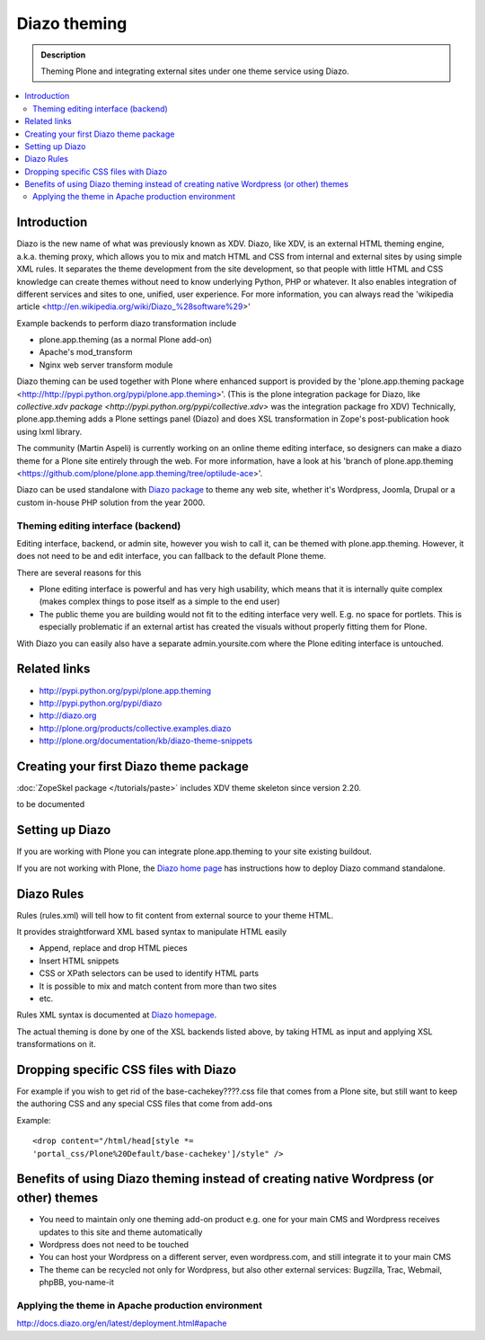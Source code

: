 ======================
 Diazo theming
======================

.. admonition:: Description

    Theming Plone and integrating external sites under one theme service
    using Diazo.

.. contents :: :local:

Introduction
-------------

Diazo is the new name of what was previously known as XDV.
Diazo, like XDV, is an external HTML theming engine, a.k.a. theming proxy, which allows 
you to mix and match HTML and CSS from internal and external sites 
by using simple XML rules. It separates the theme development from the site development, 
so that people with little HTML and CSS knowledge can create themes
without need to know underlying Python, PHP or whatever. It also enables
integration of different services and sites to one, unified, user experience. 
For more information, you can always read the 'wikipedia article <http://en.wikipedia.org/wiki/Diazo_%28software%29>'

Example backends to perform diazo transformation include 

* plone.app.theming (as a normal Plone add-on)

* Apache's mod_transform

* Nginx web server transform module

Diazo theming can be used together with Plone where enhanced support is provided
by the 'plone.app.theming package <http://http://pypi.python.org/pypi/plone.app.theming>'. 
(This is the plone integration package for Diazo, like `collective.xdv package <http://pypi.python.org/pypi/collective.xdv>` was the integration package fro XDV)
Technically, plone.app.theming adds a Plone settings panel (Diazo) and does XSL transformation in Zope's
post-publication hook using lxml library.

The community (Martin Aspeli) is currently working on an online theme editing interface, so designers can make a diazo theme for a Plone site entirely through the web.
For more information, have a look at his 'branch of plone.app.theming <https://github.com/plone/plone.app.theming/tree/optilude-ace>'.

Diazo can be used standalone with `Diazo package <http://pypi.python.org/pypi/diazo>`_ to theme any web site, 
whether it's Wordpress, Joomla, Drupal or a custom in-house PHP solution from the year 2000.


Theming editing interface (backend)
=====================================

Editing interface, backend, or admin site, however you wish to call it,
can be themed with plone.app.theming. However, it does not need to be
and edit interface, you can fallback to the default Plone theme.

There are several reasons for this

* Plone editing interface is powerful and has very high
  usability, which means that it is internally quite complex
  (makes complex things to pose itself as a simple to the end user)
  
* The public theme you are building would not fit to the 
  editing interface very well. E.g. no space for portlets.
  This is especially problematic if an external
  artist has created the visuals without properly
  fitting them for Plone. 
  
With Diazo you can easily also have a separate admin.yoursite.com
where the Plone editing interface is untouched.  

Related links
-------------

* http://pypi.python.org/pypi/plone.app.theming
 
* http://pypi.python.org/pypi/diazo

* http://diazo.org

* http://plone.org/products/collective.examples.diazo

* http://plone.org/documentation/kb/diazo-theme-snippets

Creating your first Diazo theme package
---------------------------------------

:doc:`ZopeSkel package </tutorials/paste>` includes XDV theme skeleton
since version 2.20.

to be documented

Setting up Diazo
----------------

If you are working with Plone you can integrate plone.app.theming to your
site existing buildout. 

If you are not working with Plone, the 
`Diazo home page <http://docs.diazo.org/en/latest/installation.html>`_ has instructions how to deploy
Diazo command standalone.

Diazo Rules 
-----------

Rules (rules.xml) will tell how to fit content from external source to
your theme HTML.

It provides straightforward XML based syntax to manipulate HTML easily

* Append, replace and drop HTML pieces

* Insert HTML snippets

* CSS or XPath selectors can be used to identify HTML parts
  
* It is possible to mix and match content from more than two sites

* etc.

Rules XML syntax is documented at `Diazo homepage <http://http://docs.diazo.org>`_.

The actual theming is done by one of the XSL backends listed above,
by taking HTML as input and applying XSL transformations on it.

Dropping specific CSS files with Diazo
--------------------------------------

For example if you wish to get rid of the base-cachekey????.css file that comes from
a Plone site, but still want to keep the authoring CSS and any special CSS
files that come from add-ons

Example::

    <drop content="/html/head[style *=
    'portal_css/Plone%20Default/base-cachekey']/style" />


Benefits of using Diazo theming instead of creating native Wordpress (or other) themes
--------------------------------------------------------------------------------------

* You need to maintain only one theming add-on product
  e.g. one for your main CMS and Wordpress receives 
  updates to this site and theme automatically

* Wordpress does not need to be touched
  
* You can host your Wordpress on a different server,
  even wordpress.com, and still integrate it to your main CMS
  
* The theme can be recycled not only for Wordpress, but also
  other external services: Bugzilla, Trac, Webmail, phpBB,
  you-name-it  
  

Applying the theme in Apache production environment
=====================================================

http://docs.diazo.org/en/latest/deployment.html#apache
